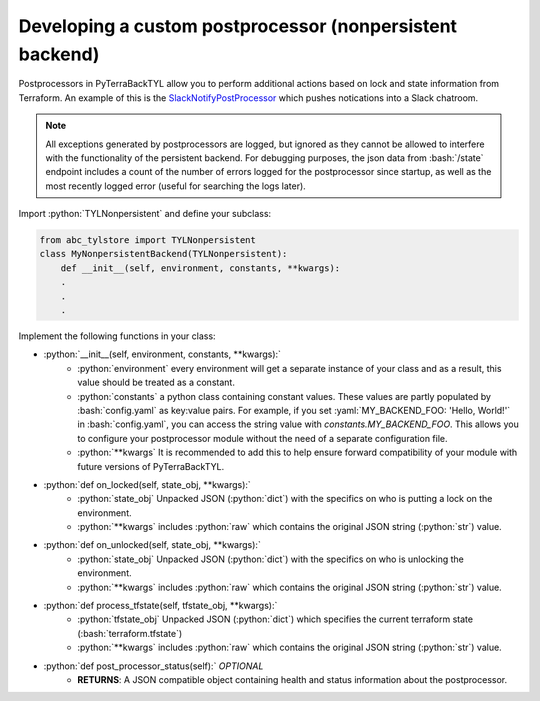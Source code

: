 .. _custom_post_processor:

.. role:: bash(code)
  :language: bash

.. role:: python(code)
  :language: python

.. role:: yaml(code)
  :language: yaml

Developing a custom postprocessor (nonpersistent backend)
=========================================================

Postprocessors in PyTerraBackTYL allow you to perform additional actions based on lock and state information from Terraform. An example of this is the SlackNotifyPostProcessor_ which pushes notications into a Slack chatroom.

.. _SlackNotifyPostProcessor: https://github.com/dev-dull/PyTerraBackTyl/blob/master/backends/slack_notify_post_processor.py

.. note::

  All exceptions generated by postprocessors are logged, but ignored as they cannot be allowed to interfere with the functionality of the persistent backend. For debugging purposes, the json data from :bash:`/state` endpoint includes a count of the number of errors logged for the postprocessor since startup, as well as the most recently logged error (useful for searching the logs later).

Import :python:`TYLNonpersistent` and define your subclass:

.. code:: python

  from abc_tylstore import TYLNonpersistent
  class MyNonpersistentBackend(TYLNonpersistent):
      def __init__(self, environment, constants, **kwargs):
      .
      .
      .

Implement the following functions in your class:

- :python:`__init__(self, environment, constants, **kwargs):`
    - :python:`environment` every environment will get a separate instance of your class and as a result, this value should be treated as a constant.
    - :python:`constants` a python class containing constant values. These values are partly populated by :bash:`config.yaml` as key:value pairs. For example, if you set :yaml:`MY_BACKEND_FOO: 'Hello, World!'` in :bash:`config.yaml`, you can access the string value with `constants.MY_BACKEND_FOO`. This allows you to configure your postprocessor module without the need of a separate configuration file.
    - :python:`**kwargs` It is recommended to add this to help ensure forward compatibility of your module with future versions of PyTerraBackTYL.
- :python:`def on_locked(self, state_obj, **kwargs):`
    - :python:`state_obj` Unpacked JSON (:python:`dict`) with the specifics on who is putting a lock on the environment.
    - :python:`**kwargs` includes :python:`raw` which contains the original JSON string (:python:`str`) value.
- :python:`def on_unlocked(self, state_obj, **kwargs):`
    - :python:`state_obj` Unpacked JSON (:python:`dict`) with the specifics on who is unlocking the environment.
    - :python:`**kwargs` includes :python:`raw` which contains the original JSON string (:python:`str`) value.
- :python:`def process_tfstate(self, tfstate_obj, **kwargs):`
    - :python:`tfstate_obj` Unpacked JSON (:python:`dict`) which specifies the current terraform state (:bash:`terraform.tfstate`)
    - :python:`**kwargs` includes :python:`raw` which contains the original JSON string (:python:`str`) value.
- :python:`def post_processor_status(self):` *OPTIONAL*
    - **RETURNS**: A JSON compatible object containing health and status information about the postprocessor.
